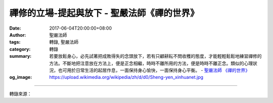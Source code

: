 禪修的立場-提起與放下 - 聖嚴法師《禪的世界》
############################################

:date: 2017-06-04T20:00:00+08:00
:author: 聖嚴法師
:tags: 轉錄, 聖嚴法師
:category: 轉錄
:summary: 若要放鬆身心，必先試著把成敗得失的念頭放下，若有只顧耕耘不問收穫的態度，才能輕輕鬆鬆地練習禪修的方法。不斷地把注意放在方法上，便是正念相繼，時時不離所用的方法，便是時時不離正念。類似的心理狀況，也可用於日常生活的起居作息，一面保持身心愉快，一面保持身心平衡。
          - `聖嚴法師`_ `《禪的世界》`_
:og_image: https://upload.wikimedia.org/wikipedia/zh/d/d0/Sheng-yen_xinhuanet.jpg

.. raw:: html

  <p>摘錄自《禪的世界》禪修的立場-提起與放下<br/> 文／聖嚴法師 圖／常豫</p><p> （一）放下散亂的心，提起專注的心</p><p> 在沒有修行禪法以前，心猿意馬，無法作得自心的主人。修行是利用數息、參話頭等方法，讓平時不受控制的心，逐漸調整成為專注的心。未用禪修方法之前，尚不知我們的心念竟會如此的難以駕馭。唯有開始修行之後，才會發現我們的心是極其脆弱、多變而又缺乏自主能力。當你打坐的時候，便會發覺你的心念經常如野馬奔騰，無法停止。有些人，嘴巴雖在誦經念佛，頭腦卻在魂遊太虛；也有些人，身體雖在打坐修定，心念卻在雲霄之外。</p><p> 我曾見有一位太太，正在家中敲木魚誦經修行，中途卻高聲呼叫：「兒子啊！把爐火關掉，鍋子快燒焦啦！」照顧爐火是對的，但她為何不在誦經之前先作交代，要在誦經做功課時心繫兩處？這便說明，很多時候，不在乎有散亂心，也不知道那有什麼不好。心念很散亂，仍然不自覺，如用禪修的方法，便可協助你，經常可以發現自己內心的散亂，若能發現散亂便已經是在用功修行，心念便會漸漸專注集中。</p><p> （二）放下專注的心，提起統一的心</p><p> 這是進一步的階段。專注是以打坐、念佛等為方法，等到念頭統一時，協助你專注用功的方法也放下了。這時候，便可享受到天人合一的無限之我的存在，感覺自己與宇宙合而為一，通常在哲學及宗教的領域中，稱之為「大我」或「神我」的境界。對於淺嘗即止的禪修者，並不容易達到這種程度，唯有鍥而不捨的大哲學家、大宗教家、大修行者，才能有這種將心內心外打成一片的體驗。</p><p> （三）放下統一心，提起自在心</p><p> 這便是從大我的層次，提昇到體驗無我、無人的解脫境界。猶如《金剛經》中提到的：「無我相，無人相，無眾生相，無壽者相。」沒有主觀的自我，沒有個別的客觀對象，沒有眾多的客觀對象，沒有時間的延續過程。一般哲學家、宗教家，把統一的、天人合一的境界，即認作自在解脫，其實那只是放下個別的小我，卻抓住了全體的大我，不是真自在。放下大我之後，便是超越到無我、無人、無眾生的無相及無心的層次，才是絕對的自在。</p><p> 《金剛經》的「無我」是沒有主觀的自我；「無人」是並沒有一定的、單獨的、客觀的對象；「無眾生」是沒有許多客觀的對象；「無壽者」是指既無我、人、眾生，也沒有他們在時間中的活動過程。如果對於空間的現象和時間的過程，都能心無罣礙，便是解脫自在的境界。</p><p> （四）徹底放下，從頭提起</p><p> 放下成敗得失，然後念念新生，從頭提起。我們在勸勉進入禪修生活的新人時，常常會提醒他們要「大死一番」，便是徹頭徹尾地放下自己的一切心理執著，才好重新開始作為一個盡責任、盡本分的修行人。換言之，若要改頭換面，成為一個獨立自主的智者，必須先要放下自以為是的自我，才能尊重他人，關懷他人。人在世間，只有身分和立場，責任及義務，並沒有特定不變的自我。責任是指著你的身分和立場而言，有許多非做不可的事，否則，便是不負責任。義務則是除了責任之外，仍可依你自己能力所及的範圍內，去做額外的事，以幫助別人。</p><p> （五）放鬆身心，提起正念</p><p> 最近有一對年輕夫婦來探望我，我問候他們的近況時，太太便表示她的先生最近由於修行太猛，導致身體不太舒服。其實，禪修的基本要求，就是放鬆身心，如因求好心切而造成身心緊張，就容易發生身心的毛病。不過，若要放鬆身心，必先試著把成敗得失的念頭放下，若有只顧耕耘不問收穫的態度，才能輕輕鬆鬆地練習禪修的方法。不斷地把注意放在方法上，便是正念相繼，時時不離所用的方法，便是時時不離正念。類似的心理狀況，也可用於日常生活的起居作息，一面保持身心愉快，一面保持身心平衡。</p>

.. image:: https://scontent-tpe1-1.xx.fbcdn.net/v/t31.0-8/18556654_1531841540205703_2910778971820145468_o.jpg?oh=423fdcf98b4c919fdfc953da1ce8a159&oe=59E1E2E8
   :align: center
   :alt: 禪修的立場-提起與放下

----

轉錄來源：

.. raw:: html

  <iframe src="https://www.facebook.com/plugins/post.php?href=https%3A%2F%2Fwww.facebook.com%2FDDMCHAN%2Fposts%2F1531841540205703%3A0" width="auto" height="536" style="border:none;overflow:hidden" scrolling="no" frameborder="0" allowTransparency="true"></iframe>

.. _聖嚴法師: http://www.shengyen.org/
.. _《禪的世界》: http://ddc.shengyen.org/mobile/toc/04/04-08/index.php
